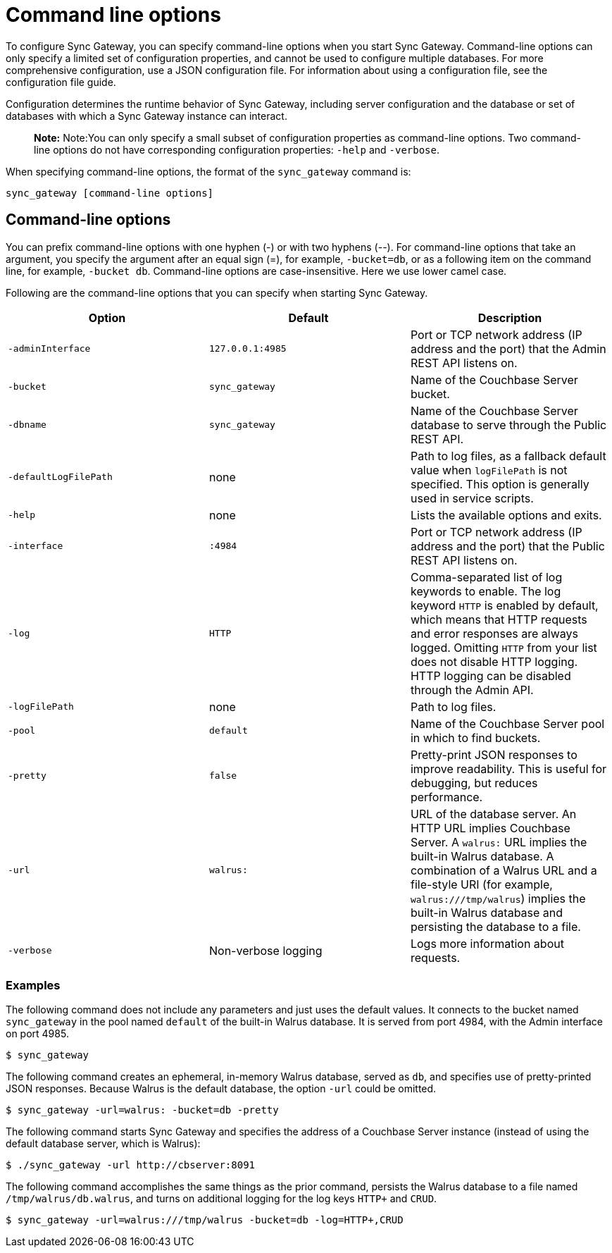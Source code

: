= Command line options

To configure Sync Gateway, you can specify command-line options when you start Sync Gateway.
Command-line options can only specify a limited set of configuration properties, and cannot be used to configure multiple databases.
For more comprehensive configuration, use a JSON configuration file.
For information about using a configuration file, see the configuration file guide. 

Configuration determines the runtime behavior of Sync Gateway, including server configuration and the database or set of databases with which a Sync Gateway instance can interact. 

[quote]
*Note:* Note:You can only specify a small subset of configuration properties as command-line options.
Two command-line options do not have corresponding configuration properties: `-help` and ``-verbose``. 

When specifying command-line options, the format of the `sync_gateway` command is: 

[source,bash]
----

sync_gateway [command-line options]
----

== Command-line options

You can prefix command-line options with one hyphen (-) or with two hyphens (--). For command-line options that take an argument, you specify the argument after an equal sign (=), for example, ``-bucket=db``, or as a following item on the command line, for example, ``-bucket db``.
Command-line options are case-insensitive.
Here we use lower camel case. 

Following are the command-line options that you can specify when starting Sync Gateway. 

[cols="1,1,1", options="header"]
|===
| 
            Option
          
| 
            Default
          
| 
            Description
          


|``‑adminInterface``
|``127.0.0.1:4985``
|
            Port or TCP network address (IP address and the port) that the Admin REST API listens on. 

|``-bucket``
|``sync_gateway``
|
            Name of the Couchbase Server bucket. 

|``-dbname``
|``sync_gateway``
|
            Name of the Couchbase Server database to serve through the Public REST API.

|`-defaultLogFilePath`
|none
|Path to log files, as a fallback default value when `logFilePath` is not specified. This option is generally used in service scripts.
|``-help``
|
            none 
|
            Lists the available options and exits. 

|``-interface``
|``:4984``
|
            Port or TCP network address (IP address and the port) that the Public REST API listens on. 

|``-log``
|``HTTP``
|
            Comma-separated list of log keywords to enable. The log keyword `HTTP` is enabled by default, which means that HTTP requests and error responses are always logged. Omitting `HTTP` from your list does not disable HTTP logging. HTTP logging can be disabled through the Admin API. 

|``-logFilePath``
|
            none 
|
            Path to log files. 

|``-pool``
|``default``
|
            Name of the Couchbase Server pool in which to find buckets. 

|``-pretty``
|``false``
|
            Pretty-print JSON responses to improve readability. This is useful for debugging, but reduces performance. 

|``-url``
|``walrus:``
|
            URL of the database server. An HTTP URL implies Couchbase Server. A `walrus:` URL implies the built-in Walrus database. A combination of a Walrus URL and a file-style URI (for example, ``walrus:///tmp/walrus``) implies the built-in Walrus database and persisting the database to a file. 

|``-verbose``
|
            Non-verbose logging 
|
            Logs more information about requests. 
|===

[[_examples]]
=== Examples

The following command does not include any parameters and just uses the default values.
It connects to the bucket named `sync_gateway` in the pool named `default` of the built-in Walrus database.
It is served from port 4984, with the Admin interface on port 4985. 

[source,bash]
----

$ sync_gateway
----

The following command creates an ephemeral, in-memory Walrus database, served as ``db``, and specifies use of pretty-printed JSON responses.
Because Walrus is the default database, the option `-url` could be omitted. 

[source,bash]
----

$ sync_gateway -url=walrus: -bucket=db -pretty
----

The following command starts Sync Gateway and specifies the address of a Couchbase Server instance (instead of using the default database server, which is Walrus): 

[source,bash]
----

$ ./sync_gateway -url http://cbserver:8091
----

The following command accomplishes the same things as the prior command, persists the Walrus database to a file named ``/tmp/walrus/db.walrus``, and turns on additional logging for the log keys `HTTP+` and ``CRUD``. 

[source,bash]
----

$ sync_gateway -url=walrus:///tmp/walrus -bucket=db -log=HTTP+,CRUD
----